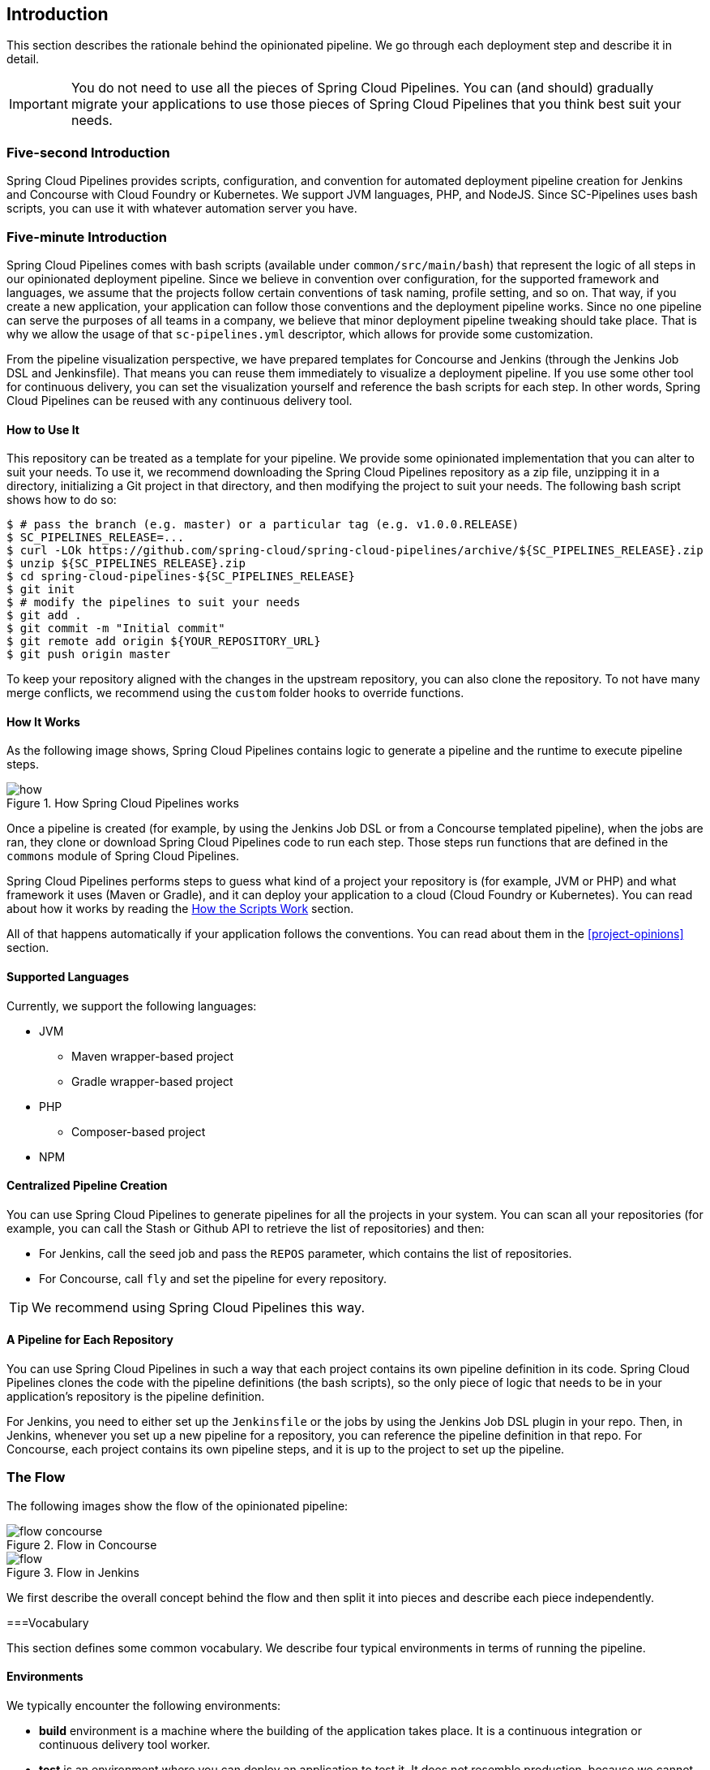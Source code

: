 == Introduction

This section describes the rationale
behind the opinionated pipeline. We go through each deployment
step and describe it in detail.

IMPORTANT: You do not need to use all the pieces of Spring Cloud Pipelines. You
can (and should) gradually migrate your applications to use those pieces of
Spring Cloud Pipelines that you think best suit your needs.

=== Five-second Introduction

Spring Cloud Pipelines provides scripts, configuration, and convention for automated
deployment pipeline creation for Jenkins and Concourse with Cloud Foundry or Kubernetes.
We support JVM languages, PHP, and NodeJS. Since SC-Pipelines uses bash scripts,
you can use it with whatever automation server you have.

=== Five-minute Introduction

Spring Cloud Pipelines comes with bash scripts (available under `common/src/main/bash`)
that represent the logic of all steps in our opinionated deployment pipeline.
Since we believe in convention over configuration, for the supported framework and
languages, we assume that the projects follow certain conventions of task naming,
profile setting, and so on. That way, if you create a new application,
your application can follow those conventions and the deployment pipeline works.
Since no one pipeline can serve the purposes of all
teams in a company, we believe that minor deployment pipeline tweaking should take place.
That is why we allow the usage of that `sc-pipelines.yml` descriptor, which allows for
provide some customization.

From the pipeline visualization perspective, we have prepared templates for Concourse
and Jenkins (through the Jenkins Job DSL and Jenkinsfile). That means you can reuse them
immediately to visualize a deployment pipeline. If you use some other tool for
continuous delivery, you can set the visualization yourself and reference the
bash scripts for each step. In other words, Spring Cloud Pipelines can be reused
with any continuous delivery tool.

==== How to Use It

This repository can be treated as a template for your pipeline. We provide some opinionated
implementation that you can alter to suit your needs. To use it, we recommend downloading
the Spring Cloud Pipelines repository as a zip file, unzipping it in a directory,
initializing a Git project in that directory, and then modifying the project to suit your
needs. The following bash script shows how to do so:

====
[source,bash]
----
$ # pass the branch (e.g. master) or a particular tag (e.g. v1.0.0.RELEASE)
$ SC_PIPELINES_RELEASE=...
$ curl -LOk https://github.com/spring-cloud/spring-cloud-pipelines/archive/${SC_PIPELINES_RELEASE}.zip
$ unzip ${SC_PIPELINES_RELEASE}.zip
$ cd spring-cloud-pipelines-${SC_PIPELINES_RELEASE}
$ git init
$ # modify the pipelines to suit your needs
$ git add .
$ git commit -m "Initial commit"
$ git remote add origin ${YOUR_REPOSITORY_URL}
$ git push origin master
----
====

To keep your repository aligned with the changes in the upstream repository, you can also
clone the repository. To not have many merge conflicts, we recommend using the `custom`
folder hooks to override functions.

==== How It Works

As the following image shows, Spring Cloud Pipelines contains logic to generate a
pipeline and the runtime to execute pipeline steps.

image::{intro-root-docs}/how.png[title="How Spring Cloud Pipelines works"]

Once a pipeline is created (for example, by using the Jenkins Job DSL or from a Concourse
templated pipeline), when the jobs are ran, they clone or download Spring Cloud Pipelines
code to run each step. Those steps run functions that are
defined in the `commons` module of Spring Cloud Pipelines.

Spring Cloud Pipelines performs steps to guess what kind of a project your
repository is (for example, JVM or PHP) and what framework it uses (Maven or Gradle), and it
can deploy your application to a cloud (Cloud Foundry or Kubernetes). You can read about how
it works by reading the <<how-do-the-scripts-work>> section.

All of that happens automatically if your application follows the conventions.
You can read about them in the <<project-opinions>> section.

==== Supported Languages

Currently, we support the following languages:

* JVM
** Maven wrapper-based project
** Gradle wrapper-based project
* PHP
** Composer-based project
* NPM

==== Centralized Pipeline Creation

You can use Spring Cloud Pipelines to generate pipelines
for all the projects in your system. You can scan all your
repositories (for example, you can call the Stash or Github API to retrieve the list of repositories)
and then:

* For Jenkins, call the seed job and pass the `REPOS`
parameter, which contains the list of repositories.
* For Concourse, call `fly` and set the
pipeline for every repository.

TIP: We recommend using Spring Cloud Pipelines this way.

==== A Pipeline for Each Repository

You can use Spring Cloud Pipelines in such a way that
each project contains its own pipeline definition in
its code. Spring Cloud Pipelines clones the code with
the pipeline definitions (the bash scripts), so the
only piece of logic that needs to be in your application's
repository is the pipeline definition.

For Jenkins, you need to either set up the `Jenkinsfile`
or the jobs by using the Jenkins Job DSL plugin in your repo.
Then, in Jenkins, whenever you set up a new pipeline for a repository,
you can reference the pipeline definition in that repo.
For Concourse, each project contains its own pipeline steps,
and it is up to the project to set up the pipeline.

=== The Flow

The following images show the flow of the opinionated pipeline:

image::{intro-root-docs}/flow_concourse.png[title="Flow in Concourse"]

image::{intro-root-docs}/flow.png[title="Flow in Jenkins"]

We first describe the overall concept behind the flow and then
split it into pieces and describe each piece independently.

===Vocabulary

This section defines some common vocabulary. We describe four typical
environments in terms of running the pipeline.

==== Environments

We typically encounter the following environments:

* *build* environment is a machine where the building of the application takes place.
It is a continuous integration or continuous delivery tool worker.
* *test* is an environment where you can deploy an application to test it. It does not
resemble production, because we cannot be sure of its state (which application is deployed
there and in which version). It can be used by multiple teams at the same time.
* *stage* is an environment that does resemble production. Most likely, applications
are deployed there in versions that correspond to those deployed to production.
Typically, staging databases hold (often obfuscated) production data. Most
often, this environment is a single environment shared between many teams. In other
words, in order to run some performance and user acceptance tests, you have to block
and wait until the environment is free.
* *prod* is the production environment where we want our tested applications to be
deployed for our customers.

==== Tests

We typically encounter the following kinds of tests:

* *Unit tests*: Tests that run on the application during the build phase.
No integrations with databases or HTTP server stubs or other resources take place.
Generally speaking, your application should have plenty of these tests to provide fast
feedback about whether your features work.

* *Integration tests*: Tests that run on the built application during the build phase.
Integrations with in-memory databases and HTTP server stubs take place. According to the
https://martinfowler.com/bliki/TestPyramid.html[test pyramid], in most cases, you should
not have many of these kind of tests.

* *Smoke tests*: Tests that run on a deployed application. The concept of these tests
is to check that the crucial parts of your application are working properly. If you have 100 features
in your application but you gain the most money from five features, you could write smoke tests
for those five features. We are talking about smoke tests of an application, not of
the whole system. In our understanding inside the opinionated pipeline, these tests are
executed against an application that is surrounded with stubs.

* *End-to-end tests*: Tests that run on a system composed of multiple applications.
These tests ensure that the tested feature works when the whole system is set up.
Due to the fact that it takes a lot of time, effort, and resources to maintain such an environment
and that these tests are often unreliable (due to many different moving pieces, such as network,
database, and others), you should have a handful of those tests. They should be only for critical parts of your business.
Since only production is the key verifier of whether your feature works, some companies
do not even want to have these tests and move directly to deployment to production. When your
system contains KPI monitoring and alerting, you can quickly react when your deployed application
does not behave properly.

* *Performance testing*: Tests run on an application or set of applications
to check if your system can handle a big load. In the case of our opinionated pipeline,
these tests can run either on test (against a stubbed environment) or on
staging (against the whole system).

==== Testing against Stubs

Before we go into the details of the flow, consider the example described by the following image:

image::{intro-root-docs}/monolith.png[title="Two monolithic applications deployed for end to end testing"]

When you have only a handful of applications, end-to-end testing is beneficial.
From the operations perspective, it is maintainable for a finite number of deployed instances.
From the developers perspective, it is nice to verify the whole flow in the system
for a feature.

In the case of microservices, the scale starts to be a problem, as the following image shows:

image::{intro-root-docs}/many_microservices.png[title="Many microservices deployed in different versions"]

The following questions arise:

* Should I queue deployments of microservices on one testing environment or should I have an environment per microservice?
** If I queue deployments, people have to wait for hours to have their tests run. That can be a problem
* To remove that issue, I can have an environment for each microservice.
** Who will pay the bills? (Imagine 100 microservices, each having each own environment).
** Who will support each of those environments?
** Should we spawn a new environment each time we execute a new pipeline and then wrap it up or should we have
them up and running for the whole day?
* In which versions should I deploy the dependent microservices - development or production versions?
** If I have development versions, I can test my application against a feature that is not yet on production.
That can lead to exceptions in production.
** If I test against production versions, I can never test against a feature under development
anytime before deployment to production.

One of the possibilities of tackling these problems is to not do end-to-end tests.

The following image shows one solution to the problem, in the form of stubbed dependencies:

image::{intro-root-docs}/stubbed_dependencies.png[title="Execute tests on a deployed microservice on stubbed dependencies"]

If we stub out all the dependencies of our application, most of the problems presented earlier
disappear. There is no need to start and setup the infrastructure required by the dependent
microservices. That way, the testing setup looks like the following image:

image::{intro-root-docs}/stubbed_dependencies.png[title="We're testing microservices in isolation"]

Such an approach to testing and deployment gives the following benefits
(thanks to the usage of https://cloud.spring.io/spring-cloud-contract/spring-cloud-contract.html[Spring Cloud Contract]):

* No need to deploy dependent services.
* The stubs used for the tests run on a deployed microservice are the same as those used during integration tests.
* Those stubs have been tested against the application that produces them (see https://cloud.spring.io/spring-cloud-contract/spring-cloud-contract.html[Spring Cloud Contract] for more information).
* We do not have many slow tests running on a deployed application, so the pipeline gets executed much faster.
* We do not have to queue deployments. We test in isolation so that pipelines do not interfere with each other.
* We do not have to spawn virtual machines each time for deployment purposes.

However, this approach brings the following challenges:

* No end-to-end tests before production. You do not have full certainty that a feature is working.
* The first time the applications interact in a real way is on production.

As with every solution, it has its benefits and drawbacks. The opinionated pipeline
lets you configure whether you want to follow this flow or not.

==== General View

The general view behind this deployment pipeline is to:

* Test the application in isolation.
* Test the backwards compatibility of the application, in order to roll it back if necessary.
* Allow testing of the packaged application in a deployed environment.
* Allow user acceptance tests and performance tests in a deployed environment.
* Allow deployment to production.

The pipeline could have been split to more steps, but it seems that all of the aforementioned
actions fit nicely in our opinionated proposal.

=== Pipeline Descriptor

Each application can contain a file (called `sc-pipelines.yml`) with the following structure:

====
[source,yaml]
----
language_type: jvm
pipeline:
	# used for multi module projects
	main_module: things/thing
	# used for multi projects
	project_names:
		- monoRepoA
		- monoRepoB
	# should deploy to stage automatically and run e2e tests
	auto_stage: true
	# should deploy to production automatically
	auto_prod: true
	# should the api compatibility check be there
	api_compatibility_step: true
	# should the test rollback step be there
	rollback_step: true
	# should the stage step be there
	stage_step: true
	# should the test step (including rollback) be there
	test_step: true
lowercaseEnvironmentName1:
	# used by spinnaker
	deployment_strategy: HIGHlANDER
	# list of services to be deployed
	services:
		- type: service1Type
		  name: service1Name
		  coordinates: value
		- type: service2Type
		  name: service2Name
		  key: value
lowercaseEnvironmentName2:
	# used by spinnaker
	deployment_strategy: HIGHlANDER
	# list of services to be deployed
	services:
		- type: service3Type
		  name: service3Name
		  coordinates: value
		- type: service4Type
		  name: service4Name
		  key: value
----
====

If you have a multi-module project, you should point to the folder that contains the
module that produces the fat jar. In the preceding example, that module
would be present under the `things/thing` folder. If you have a single module project,
you need not create this section.

For a given environment, we declare a list of infrastructure services that we
want to have deployed. Services have:

* `type` (examples: `eureka`, `mysql`, `rabbitmq`, and `stubrunner`): This value gets
then applied to the `deployService` Bash function
* *[KUBERNETES]*: For `mysql`, you can pass the database name in the `database` property.
* `name`: The name of the service to get deployed.
* `coordinates`: The coordinates that let you fetch the binary of the service.
It can be a Maven coordinate (`groupid:artifactid:version`),
a docker image (`organization/nameOfImage`), and so on.
* Arbitrary key value pairs, which let you customize the services as you wish.

==== Pipeline Descriptor for Cloud Foundry

When deploying to Cloud Foundry you can provide services
of the following types:

* `type: broker`
** `broker`: The name of the CF broker
** `plan`: The name of the plan
** `params`: Additional parameters are converted to JSON
** `useExisting`: Whether to use an existing one or
create a new one (defaults to `false`)
* `type: app`
** `coordinates`: The Maven coordinates of the stub runner jar
** `manifestPath`: The path to the manifest for the stub runner jar
* `type: cups`
** `params`: Additional parameters are converted to JSON
* `type: cupsSyslog`
** `url`: The URL to the syslog drain
* `type: cupsRoute`
** `url`: The URL to the route service
* `type: stubrunner`
** `coordinates`: The Maven coordinates of the stub runner jar
** `manifestPath`: The path to the manifest for the stub runner jar

The following example shows the contents of a YAML file that defines the preceding values:

====
[source,yaml]
----
# This file describes which services are required by this application
# in order for the smoke tests on the TEST environment and end to end tests
# on the STAGE environment to pass

# lowercase name of the environment
test:
  # list of required services
  services:
    - name: config-server
      type: broker
      broker: p-config-server
      plan: standard
      params:
        git:
          uri: https://github.com/ciberkleid/app-config
      useExisting: true
    - name: cloud-bus
      type: broker
      broker: cloudamqp
      plan: lemur
      useExisting: true
    - name: service-registry
      type: broker
      broker: p-service-registry
      plan: standard
      useExisting: true
    - name: circuit-breaker-dashboard
      type: broker
      broker: p-circuit-breaker-dashboard
      plan: standard
      useExisting: true
    - name: stubrunner
      type: stubrunner
      coordinates: io.pivotal:cloudfoundry-stub-runner-boot:0.0.1.M1
      manifestPath: sc-pipelines/manifest-stubrunner.yml

stage:
  services:
    - name: config-server
      type: broker
      broker: p-config-server
      plan: standard
      params:
        git:
          uri: https://github.com/ciberkleid/app-config
    - name: cloud-bus
      type: broker
      broker: cloudamqp
      plan: lemur
    - name: service-registry
      type: broker
      broker: p-service-registry
      plan: standard
    - name: circuit-breaker-dashboard
      type: broker
      broker: p-circuit-breaker-dashboard
      plan: standard
----
====

Another CF specific property is `artifact_type`. Its value can be either `binary` or `source`.
Certain languages (such as Java) require a binary to be uploaded, but others (such as PHP)
require you to push the sources. The default value is `binary`.

=== Project Setup

Spring Cloud Pipelines supports three main types of project setup:

* `Single Project`
* `Multi Module`
* `Multi Project` (also known as mono repo)

A `Single Project` is a project that contains a single module that gets
built and packaged into a single, executable artifact.

A `Multi Module` project is a project that contains multiple modules.
After building all modules, one gets packaged into a single, executable artifact.
You have to point to that module in your pipeline descriptor.

A `Multi Project` is a project that contains multiple projects. Each of those
projects can in turn be a `Single Project` or a `Multi Module` project. Spring
Cloud Pipelines assume that, if a `PROJECT_NAME` environment
variable corresponds to a folder with the same name in the root of the
repository, this is the project it should build. For example, for
`PROJECT_NAME=something`, if there's a folder named `something`, then Spring Cloud Pipelines
treats the `something` directory as the root of the `something` project.

[[how-do-the-scripts-work]]
== How the Scripts Work

This section describes how the scripts and jobs correspond to each other.
If you need to see detailed documentation of the bash scripts, go to the
code repository and read `common/src/main/bash/README.adoc`.

[[build-and-deployment]]
=== Build and Deployment

The following text image (created via https://textart.io/sequence[textart.io]) shows a high-level overview:

```
+---------+                      +-----------+                      +-----------+ +-------+ +---------------+
| script  |                      | language  |                      | framework | | paas  | | customization |
+---------+                      +-----------+                      +-----------+ +-------+ +---------------+
     |                                 |                                  |           |             |
     | What is your language?          |                                  |           |             |
     |-------------------------------->|                                  |           |             |
     |                                 |                                  |           |             |
     |       I'm written in X language |                                  |           |             |
     |<--------------------------------|                                  |           |             |
     |                                 |                                  |           |             |
     |                                 | What framework do you use?       |           |             |
     |                                 |--------------------------------->|           |             |
     |                                 |                                  |           |             |
     |                                 |                I use Y framework |           |             |
     |<-------------------------------------------------------------------|           |             |
     |                                 |                                  |           |             |
     | I know that you use Z PAAS?     |                                  |           |             |
     |------------------------------------------------------------------------------->|             |
     |                                 |                                  |           |             |
     |                                 |  Here are all Z-related deployment functions |             |
     |<-------------------------------------------------------------------------------|             |
     |                                 |                                  |           |             |
     | Anything custom to override in bash?                               |           |             |
     |--------------------------------------------------------------------------------------------->|
     |                                 |                                  |           |             |
     |                                 |                                  |        Not this time... |
     |<---------------------------------------------------------------------------------------------|
     |                                 |                                  |           |             |
     | Ok, run the script              |                                  |           |             |
     |-------------------              |                                  |           |             |
     |                  |              |                                  |           |             |
     |<------------------              |                                  |           |             |
     |                                 |                                  |           |             |
```

Before we run the script, we need to answer a few questions related to your repository:

* What is your language (for example, `jvm`,`php`, or something else)?
* what framework do you use (for example, `maven` or `gradle`)?
* what PAAS do you use (for example, `cf` or `k8s`)?


The following sequence diagram (created via https://textart.io/sequence[textart.io]) describes how the sourcing of bash scripts takes place:

```
+---------+                                         +-----------+                                            +-------------+                   +-----------+            +-----------+                                   +-------+                            +---------+
| script  |                                         | pipeline  |                                            | projectType |                   | language  |            | framework |                                   | paas  |                            | custom  |
+---------+                                         +-----------+                                            +-------------+                   +-----------+            +-----------+                                   +-------+                            +---------+
     |                                                    |                                                         |                                |                        |                                             |                                     |
     | [source pipeline.sh]                               |                                                         |                                |                        |                                             |                                     |
     |--------------------------------------------------->|                                                         |                                |                        |                                             |                                     |
     |                                                    | ------------------------------\                         |                                |                        |                                             |                                     |
     |                                                    |-| loading functions, env vars |                         |                                |                        |                                             |                                     |
     |                                                    | |-----------------------------|                         |                                |                        |                                             |                                     |
     |         -----------------------------------------\ |                                                         |                                |                        |                                             |                                     |
     |         | hopefully all functions get overridden |-|                                                         |                                |                        |                                             |                                     |
     |         | otherwise nothing will work            | |                                                         |                                |                        |                                             |                                     |
     |         |----------------------------------------| |                                                         |                                |                        |                                             |                                     |
     |                                                    | Source the [projectType/pipeline-projectType.sh]        |                                |                        |                                             |                                     |
     |                                                    |-------------------------------------------------------->|                                |                        |                                             |                                     |
     |                                                    |                        -------------------------------\ |                                |                        |                                             |                                     |
     |                                                    |                        | What do we have here...?     |-|                                |                        |                                             |                                     |
     |                                                    |                        | A [mvnw] file,               | |                                |                        |                                             |                                     |
     |                                                    |                        | it has to be a [jvm] project | |                                |                        |                                             |                                     |
     |                                                    |                        |------------------------------| | Source [pipeline-jvm.sh]       |                        |                                             |                                     |
     |                                                    |                                                         |------------------------------->|                        |                                             |                                     |
     |                                                    |                                                         |                                |                        |                                             |                                     |
     |                                                    |                                                         |                                | Maven or Gradle?       |                                             |                                     |
     |                                                    |                                                         |                                |----------------------->|                                             |                                     |
     |                                                    |                                                         |                                |                        | ----------------------------------------\   |                                     |
     |                                                    |                                                         |                                |                        |-| There's a [mvnw] file?                |   |                                     |
     |                                                    |                                                         |                                |                        | | So the [PROJECT_TYPE] must be [maven] |   |                                     |
     |                                                    |                                                         |                                |                        | |---------------------------------------|   |                                     |
     |                                                    |                                                         |                                |   It's a Maven project |                                             |                                     |
     |                                                    |<------------------------------------------------------------------------------------------------------------------|                                             |                                     |
     |                                                    |                                                         |                                |                        |                                             |                                     |
     |                                                    | The [PAAS_TYPE] is [cf] so I'll source [pipeline-cf.sh] |                                |                        |                                             |                                     |
     |                                                    |---------------------------------------------------------------------------------------------------------------------------------------------------------------->|                                     |
     |                                                    |                                                         |                                |                        |                                             | -------------------------------\    |
     |                                                    |                                                         |                                |                        |                                             |-| Loading all                  |    |
     |                                                    |                                                         |                                |                        |                                             | | deployment-related functions |    |
     |                   -------------------------------\ |                                                         |                                |                        |                                             | |------------------------------|    |
     |                   | Ok, we know that it's Maven  |-|                                                         |                                |                        |                                             |                                     |
     |                   | and should be deployed to CF | |                                                         |                                |                        |                                             |                                     |
     |                   |------------------------------| |                                                         |                                |                        |                                             |                                     |
     |                                                    | Try to source [custom/build_and_upload.sh]              |                                |                        |                                             |                                     |
     |                                                    |------------------------------------------------------------------------------------------------------------------------------------------------------------------------------------------------------>|
     |                                                    |                                                         |                                |                        |                                             |                                     | ----------------------------\
     |                                                    |                                                         |                                |                        |                                             |                                     |-| No such file so           |
     |                                                    |                                                         |                                |                        |                                             |                                     | | nothing custom to be done |
     | ---------------------------------------------\     |                                                         |                                |                        |                                             |                                     | |---------------------------|
     |-| All build related functions                |     |                                                         |                                |                        |                                             |                                     |
     | | overridden by language / framework scripts |     |                                                         |                                |                        |                                             |                                     |
     | -------------------------------\-------------|     |                                                         |                                |                        |                                             |                                     |
     |-| All deploy related functions |                   |                                                         |                                |                        |                                             |                                     |
     | | overridden by paas scripts   |                   |                                                         |                                |                        |                                             |                                     |
     | |------------------------------|                   |                                                         |                                |                        |                                             |                                     |
     | run [build] function                               |                                                         |                                |                        |                                             |                                     |
     |---------------------                               |                                                         |                                |                        |                                             |                                     |
     |                    |                               |                                                         |                                |                        |                                             |                                     |
     |<--------------------                               |                                                         |                                |                        |                                             |                                     |
     |                                                    |                                                         |                                |                        |                                             |                                     |
```

The process works as follows:

. A script (for example, `build_and_upload.sh`) is called.
. It sources the `pipeline.sh` script that contains all the essential function "`interfaces`" and
environment variables.
. `pipeline.sh` needs information about the project type. It
sources `projectType/pipeline-projectType.sh`.
. `projectType/pipeline-projectType.sh` contains logic to determine the language.
.. Verify whether a repository contains files that correspond to the given languages (for example, `mvnw` or `composer.json`).
.. Verify whether a concrete framework that we support (for example, `maven` or `gradle`) is present.
. Once we know what the project type is, we can deal with PAAS. Depending on the value of the `PAAS_TYPE` environment
variable, we can source proper PAAS functions (for example, `pipeline-cf.sh` for Cloud Foundry).
. Determine whether we can do some further customization.
.. Search for a file called `${sc-pipelines-root}/common/src/main/bash/custom/build_and_upload.sh`
to override any functions you want.
. Run the `build` function from `build_and_upload.sh`

[[project-crawler]]
=== Project Crawler

In Jenkins, you can generate the deployment pipelines by passing an environment variable
with a comma-separated list of repositories. This, however, does not scale. We would like to automatically fetch
a list of all repositories from a given organization and team.

To do so, we use the https://github.com/spring-cloud/project-crawler[Project Crawler]
library, which can:

* Fetch all projects for a given organization.
* Fetch contents of a file for a given repository.

The following diagram depicts this situation:

```
+---------+                                                  +-------+                                                                           +-------------+ +---------+
| Jenkins |                                                  | Seed  |                                                                           | SCPipelines | | Github  |
+---------+                                                  +-------+                                                                           +-------------+ +---------+
     |                                                           |                                                                                      |             |
     | Copy the seed job from the repo                           |                                                                                      |             |
     |------------------------------------------------------------------------------------------------------------------------------------------------->|             |
     |                                                           |                                                                                      |             |
     | Run seed job to generate Spinnaker pipelines and jobs     |                                                                                      |             |
     |---------------------------------------------------------->|                                                                                      |             |
     |                                                           |                                                                                      |             |
     |                                                           | Crawl org [foo] and fetch all repositories                                           |             |
     |                                                           |--------------------------------------------------------------------------------------------------->|
     |                                                           |                                                                                      |             |
     |                                                           |                                                                   In org [foo] there [a,b,c] repos |
     |                                                           |<---------------------------------------------------------------------------------------------------|
     |                                                           |                                                                                      |             |
     |                                                           | For each repo fetch pipeline descriptor                                              |             |
     |                                                           |--------------------------------------------------------------------------------------------------->|
     |                                                           |                                                                                      |             |
     |                                                           |                      There you go. [a] wants no [test] env, [b] no [stage] env, [c] wants all envs |
     |                                                           |<---------------------------------------------------------------------------------------------------|
     |                                                           |                                                                                      |             |
     |                                                           | Build pipelines. For [a] without [test], for [b] without [stage]. All for [c]        |             |
     |                                                           |------------------------------------------------------------------------------        |             |
     |                                                           |                                                                             |        |             |
     |                                                           |<-----------------------------------------------------------------------------        |             |
     |                             ----------------------------\ |                                                                                      |             |
     |                             | By having descriptors,    |-|                                                                                      |             |
     |                             | we can tune the pipelines | |                                                                                      |             |
     |                             | as the app wanted it to.  | |                                                                                      |             |
     |                             |---------------------------| | Build jobs / pipelines for [a,b,c] repos                                             |             |
     |                                                           |-----------------------------------------                                             |             |
     |                                                           |                                        |                                             |             |
     |                                                           |<----------------------------------------                                             |             |
     |                                                           |                                                                                      |             |
```

Thanks to the Project Crawler, you can run the seed job, and ,automatically, all the new repositories
are picked and pipelines are created for them. Project Crawler supports repositories
stored at Github, Gitlab, and Bitbucket. You can also register your own implementation. See the
https://github.com/spring-cloud/project-crawler[Project Crawler] repository for more information.

[[how-do-the-scripts-work-with-spinanker]]
=== How Scripts Work with Spinnaker

With Spinnaker, the deployment pipeline is inside of Spinnaker. No longer do we treat
Jenkins or Concourse as a tool that does deployments. In Jenkins, we create only
the CI jobs (that is, build and test) and prepare the JSON definitions of Spinnaker pipelines.

The following diagram shows how Jenkins, the seed job for Spinnaker, and Spinnaker cooperate:

```
+---------+                                                  +-------+                                                                           +-------------+                          +---------+ +-----------+
| Jenkins |                                                  | Seed  |                                                                           | SCPipelines |                          | Github  | | Spinnaker |
+---------+                                                  +-------+                                                                           +-------------+                          +---------+ +-----------+
     |                                                           |                                                                                      |                                      |            |
     | Copy the seed job from the repo                           |                                                                                      |                                      |            |
     |------------------------------------------------------------------------------------------------------------------------------------------------->|                                      |            |
     |                                                           |                                                                                      |                                      |            |
     | Run seed job to generate Spinnaker pipelines and jobs     |                                                                                      |                                      |            |
     |---------------------------------------------------------->|                                                                                      |                                      |            |
     |                                                           |                                                                                      |                                      |            |
     |                                                           | Crawl org [foo] and fetch all repositories                                           |                                      |            |
     |                                                           |---------------------------------------------------------------------------------------------------------------------------->|            |
     |                                                           |                                                                                      |                                      |            |
     |                                                           |                                                                                      |     In org [foo] there [a,b,c] repos |            |
     |                                                           |<----------------------------------------------------------------------------------------------------------------------------|            |
     |                                                           |                                                                                      |                                      |            |
     |                                                           | For each repo fetch pipeline descriptor                                              |                                      |            |
     |                                                           |---------------------------------------------------------------------------------------------------------------------------->|            |
     |                                                           |                                                                                      |                                      |            |
     |                                                           |                                                            There you go. [a] wants no [test], [b] no [stage], [c] wants all |            |
     |                                                           |<----------------------------------------------------------------------------------------------------------------------------|            |
     |                                                           |                                                                                      |                                      |            |
     |                                                           | Build pipelines. For [a] without [test], for [b] without [stage]. All for [c]        |                                      |            |
     |                                                           |------------------------------------------------------------------------------        |                                      |            |
     |                                                           |                                                                             |        |                                      |            |
     |                                                           |<-----------------------------------------------------------------------------        |                                      |            |
     |                             ----------------------------\ |                                                                                      |                                      |            |
     |                             | By having descriptors,    |-|                                                                                      |                                      |            |
     |                             | we can tune the pipelines | |                                                                                      |                                      |            |
     |                             | as the app wanted it to.  | |                                                                                      |                                      |            |
     |                             |---------------------------| | Build CI jobs for [a,b,c] repos                                                      |                                      |            |
     |                                                           |--------------------------------                                                      |                                      |            |
     |                                                           |                               |                                                      |                                      |            |
     |                                                           |<-------------------------------                                                      |                                      |            |
     |                                                           |                                                                                      |                                      |            |
     |                                                           | Build Spinnaker pipelines JSON definitions                                           |                                      |            |
     |                                                           |-------------------------------------------                                           |                                      |            |
     |                                                           |                                          |                                           |                                      |            |
     |                                                           |<------------------------------------------                                           |                                      |            |
     |                                                           |                                                                                      |                                      |            |
     |                                             Seed job done |                                                                                      |                                      |            |
     |<----------------------------------------------------------|                                                                                      |                                      |            |
     |                                                           |                                                                                      |                                      |            |
     | Upload JSON pipelines to Spinnaker                        |                                                                                      |                                      |            |
     |----------------------------------------------------------------------------------------------------------------------------------------------------------------------------------------------------->|
     |                                                           |                                                                                      |                                      |            |
     |                                                           |                                                                                      |                                      |            | The pipelines for [a,b,c] successfully created
     |                                                           |                                                                                      |                                      |            |-----------------------------------------------
     |                                                           |                                                                                      |                                      |            |                                              |
     |                                                           |                                                                                      |                                      |            |<----------------------------------------------
     |                                                           |                                                                                      |                                      |            |
     |                                                           |                                                                                Waiting for [spinnaker-a-build] build to start & complete |
     |<-----------------------------------------------------------------------------------------------------------------------------------------------------------------------------------------------------|
     |                                                           |                                                                                      |                                      |            |
     | New commit! Running a build [spinnaker-a-build]           |                                                                                      |                                      |            |
     |------------------------------------------------           |                                                                                      |                                      |            |
     |                                               |           |                                                                                      |                                      |            |
     |<-----------------------------------------------           |                                                                                      |                                      |            |
     |                                                           |                                                                                      |                                      |            |
     | Run the [build_and_upload.sh] script                      |                                                                                      |                                      |            |
     |------------------------------------------------------------------------------------------------------------------------------------------------->|                                      |            |
     |                                                           |                                                                                      | --------------------------------\    |            |
     |                                                           |                                                                                      |-| Proceed with all the sourcing |    |            |
     |                                                           |                                                                                      | | depending on language etc.    |    |            |
     |                                                           |                                                                                      | |-------------------------------|    |            |
     |                                                           |                                                                     Build completed! |                                      |            |
     |<-------------------------------------------------------------------------------------------------------------------------------------------------|                                      |            |
     |                                                           |                                                                                      |                                      |            |
     | [spinnaker-a-build] started and completed                 |                                                                                      |                                      |            |
     |----------------------------------------------------------------------------------------------------------------------------------------------------------------------------------------------------->|
     |                                                           |                                                                                      |                                      |            | ------------------------------------\
     |                                                           |                                                                                      |                                      |            |-| Running the rest of the pipeline! |
     |                                                           |                                                                                      |                                      |            | |-----------------------------------|
     |                                                           |                                                                                      |                                      |            |
     |                                                           |                                                                                      |                                      |            | Pipeline for [a] in progress. Deploy [a] to test env
     |                                                           |                                                                                      |                                      |            |-----------------------------------------------------
     |                                                           |                                                                                      |                                      |            |                                                    |
     |                                                           |                                                                                      |                                      |            |<----------------------------------------------------
     |                                                           |                                                                                      |                                      |            |
     |                                                           |                                                                                   Calling [spinnaker-a-test-on-test] to run test on test |
     |<-----------------------------------------------------------------------------------------------------------------------------------------------------------------------------------------------------|
     |                                                           |                                                                                      |                                      |            |
     | [spinnaker-a-test-on-test] started and completed          |                                                                                      |                                      |            |
     |----------------------------------------------------------------------------------------------------------------------------------------------------------------------------------------------------->|
     |                                                           |                                                                                      |                                      |            |
     |                                                           |                                                                                      |                                      |            | ... we continue like this throughout the pipeline ...
     |                                                           |                                                                                      |                                      |            |------------------------------------------------------
     |                                                           |                                                                                      |                                      |            |                                                     |
     |                                                           |                                                                                      |                                      |            |<-----------------------------------------------------
     |                                                           |                                                                                      |                                      |            |
     |                                                           |                                                                                      |                                      |            | ... and the pipeline is done
     |                                                           |                                                                                      |                                      |            |-----------------------------
     |                                                           |                                                                                      |                                      |            |                            |
     |                                                           |                                                                                      |                                      |            |<----------------------------
     |                                                           |                                                                                      |                                      |            |
```

[[deployment-languages-compatibility-matrix]]
=== Deployment & languages compatibility matrix

In the following table we present which language is supported by which deployment
mechanism.

.Deployment & languages compatibility matrix
|===
|Language | CF | K8S | Ansible

| JVM with Gradle
| ✅
| ✅
| ✅

| JVM with Maven
| ✅
| ✅
| ✅

| PHP with Composer
| ✅
| ✅
| ❌

| NodeJS with NPM
| ✅
| ✅
| ❌

| Dotnet core
| ✅
| ✅
| ❌

|===

TIP: For K8S, a deployment unit is a docker image so any language and framework
can be used.
